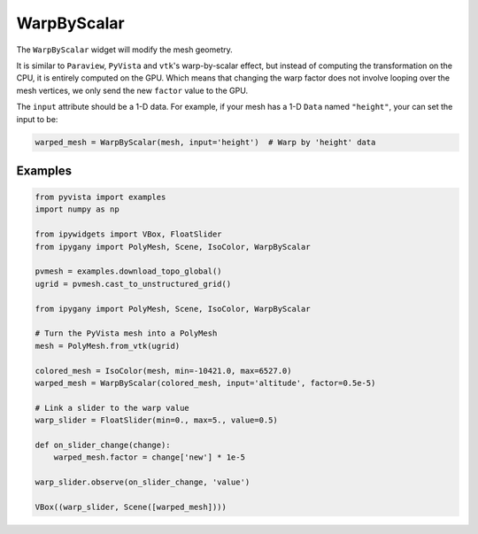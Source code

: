 WarpByScalar
============

The ``WarpByScalar`` widget will modify the mesh geometry.

It is similar to ``Paraview``, ``PyVista`` and ``vtk``'s warp-by-scalar effect, but instead of computing the transformation on the CPU,
it is entirely computed on the GPU. Which means that changing the warp factor does not involve looping over the mesh vertices,
we only send the new ``factor`` value to the GPU.

The ``input`` attribute should be a 1-D data. For example, if your mesh has a 1-D ``Data`` named ``"height"``, your can set the input to be:

.. code::

    warped_mesh = WarpByScalar(mesh, input='height')  # Warp by 'height' data


Examples
--------

.. code:: Python

    from pyvista import examples
    import numpy as np

    from ipywidgets import VBox, FloatSlider
    from ipygany import PolyMesh, Scene, IsoColor, WarpByScalar

    pvmesh = examples.download_topo_global()
    ugrid = pvmesh.cast_to_unstructured_grid()

    from ipygany import PolyMesh, Scene, IsoColor, WarpByScalar

    # Turn the PyVista mesh into a PolyMesh
    mesh = PolyMesh.from_vtk(ugrid)

    colored_mesh = IsoColor(mesh, min=-10421.0, max=6527.0)
    warped_mesh = WarpByScalar(colored_mesh, input='altitude', factor=0.5e-5)

    # Link a slider to the warp value
    warp_slider = FloatSlider(min=0., max=5., value=0.5)

    def on_slider_change(change):
        warped_mesh.factor = change['new'] * 1e-5

    warp_slider.observe(on_slider_change, 'value')

    VBox((warp_slider, Scene([warped_mesh])))

.. image:: warpscalar.gif
   :alt: warpscalar
